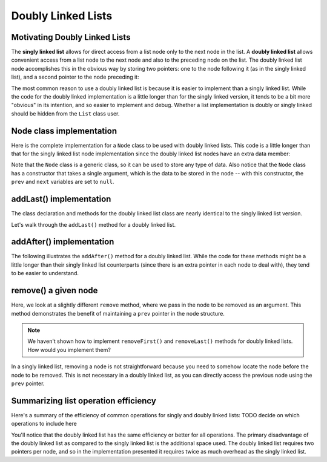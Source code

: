 .. This file is part of the OpenDSA eTextbook project. See
.. http://opendsa.org for more details.
.. Copyright (c) 2012-2020 by the OpenDSA Project Contributors, and
.. distributed under an MIT open source license.

Doubly Linked Lists
===================

Motivating Doubly Linked Lists
------------------------------

The **singly linked list** allows
for direct access from a list node only to the next node in the list.
A **doubly linked list** allows convenient access from a list node
to the next node and also to the preceding node on the list.
The doubly linked list node accomplishes this in the obvious way by
storing two pointers: one to the node following it (as in the singly
linked list), and a second pointer to the node preceding it:

.. inlineav:: doubleLinkedListDiagram dgm
   :links: DataStructures/DoubleLinkList.css AV/List/dlistCON.css
   :scripts: DataStructures/DoubleLinkList.js AV/List/dlist.js AV/MHC/doubleLinkedListDiagram.js
   :align: center
   :keyword: Doubly Linked List

The most common reason to use a doubly linked list is
because it is easier to implement than a singly linked list.
While the code for the doubly linked implementation is a little longer
than for the singly linked version, it tends to be a bit more
"obvious" in its intention, and so easier to implement and debug.
Whether a list implementation is doubly or singly linked should
be hidden from the ``List`` class user.
 
Node class implementation
-------------------------

Here is the complete implementation for a
``Node`` class to be used with doubly linked lists.
This code is a little longer than that for the singly linked list node
implementation since the doubly linked list nodes have an extra data member:

.. codeinclude:: MHC/DNode
   :tag: DNode


Note that the ``Node`` class is a generic class, so it can be used to store any type of data.
Also notice that the ``Node`` class has a constructor that takes a single argument, which is the data to be stored in the node -- with this constructor, the ``prev`` and ``next`` variables are set to ``null``.

addLast() implementation
-------------------------

The class declaration and methods for the doubly linked list class are nearly identical to the singly linked list version.

Let's walk through the ``addLast()`` method for a doubly linked list.

.. inlineav:: doubleLinkedListAddLast ss
   :long_name: Doubly Linked List AddLast
   :links: DataStructures/DoubleLinkList.css AV/List/dlistCON.css
   :scripts: DataStructures/DoubleLinkList.js AV/List/dlist.js AV/MHC/doubleLinkedListAddLast.js
   :output: show  
   :keyword: Doubly Linked List


addAfter() implementation
-------------------------

The following illustrates the ``addAfter()`` method for a doubly linked list.
While the code for these methods might be a little longer than their
singly linked list counterparts (since there is an extra pointer in
each node to deal with), they tend to be easier to understand.

.. inlineav:: doubleLinkedListAddAfter ss
   :long_name: Doubly Linked List Add After
   :links: DataStructures/DoubleLinkList.css AV/List/dlistCON.css
   :scripts: DataStructures/DoubleLinkList.js AV/List/dlist.js AV/MHC/doubleLinkedListAddAfter.js
   :output: show   
   :keyword: Doubly Linked List

.. inlineav:: dlistInsertCON ss
   :long_name: Doubly Linked List Insert
   :links: DataStructures/DoubleLinkList.css AV/List/dlistCON.css
   :scripts: DataStructures/DoubleLinkList.js AV/List/dlist.js AV/List/dlistInsertCON.js
   :output: show   
   :keyword: Doubly Linked List


remove() a given node
--------------------

Here, we look at a slightly different ``remove`` method, where we pass in the node to be removed as an argument. This method demonstrates the benefit of maintaining a ``prev`` pointer in the node structure.

.. note::

    We haven't shown how to implement ``removeFirst()`` and ``removeLast()`` methods for doubly linked lists. How would you implement them?

.. inlineav:: doubleLinkedListRemoveNode ss
   :long_name: Doubly Linked List Remove
   :links: DataStructures/DoubleLinkList.css AV/List/dlistCON.css
   :scripts: DataStructures/DoubleLinkList.js AV/List/dlist.js AV/MHC/doubleLinkedListRemoveNode.js
   :output: show
   :keyword: Doubly Linked List

In a singly linked list, removing a node is not straightforward because you need to somehow locate the node before the node to be removed. This is not necessary in a doubly linked list, as you can directly access the previous node using the ``prev`` pointer.

Summarizing list operation efficiency
--------------------------------------

Here's a summary of the efficiency of common operations for singly and doubly linked lists: TODO decide on which operations to include here

.. Note that for singly linked lists, addLast and removeLast operations are O(n) because they require traversing the entire list to reach the last element. In contrast, doubly linked lists maintain a tail pointer, allowing these operations to be performed in constant time.
.. Add at position and remove at position are O(n) for both list types because in the worst case, you might need to traverse the entire list to reach the desired position.

You'll notice that the doubly linked list has the same efficiency or better for all operations. 
The primary disadvantage of the doubly linked list as compared to the singly linked list is the additional space used.
The doubly linked list requires two pointers per node, and so in the
implementation presented it requires twice as much overhead as the singly linked list.

.. Mangling Pointers
.. ~~~~~~~~~~~~~~~~~

.. There is a space-saving technique that can be employed to eliminate
.. the additional space requirement, though it will complicate the
.. implementation and be somewhat slower.
.. Thus, this is an example of a
.. space/time tradeoff.
.. It is based on observing that, if we store the sum of two values,
.. then we can get either value back by subtracting the other.
.. That is, if we store :math:`a + b` in variable :math:`c`, then
.. :math:`b = c - a` and :math:`a = c - b`.
.. Of course, to recover one of the values out of the stored summation,
.. the other value must be supplied.
.. A pointer to the first node in the list, along with the value of one
.. of its two link fields, will allow access to all of the remaining
.. nodes of the list in order.
.. This is because the pointer to the node must be the same as the value
.. of the following node's ``prev`` pointer, as well as the previous
.. node's ``next`` pointer.
.. It is possible to move down the list breaking apart the
.. summed link fields as though you were opening a zipper.

.. The principle behind this technique is worth remembering, as it
.. has many applications.
.. The following code fragment will
.. swap the contents of two variables without using a temporary variable
.. (at the cost of three arithmetic operations).

.. .. codeinclude:: Lists/DList
..    :tag: XOR

.. A similar effect can be had by using the exclusive-or operator.
.. This fact is widely used in computer graphics.
.. A region of the computer screen can be highlighted by
.. XORing the outline of a box around it.
.. XORing the box outline a second time restores the original
.. contents of the screen.
